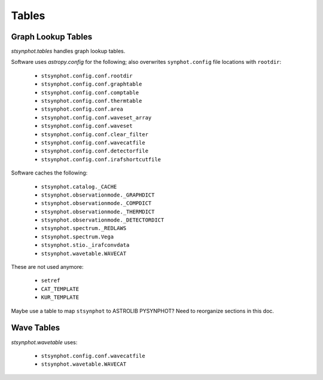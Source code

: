 .. doctest-skip-all

.. _synphot_tables:

******
Tables
******

Graph Lookup Tables
===================

`stsynphot.tables` handles graph lookup tables.

Software uses `astropy.config` for the following;
also overwrites ``synphot.config`` file locations with ``rootdir``:

    * ``stsynphot.config.conf.rootdir``
    * ``stsynphot.config.conf.graphtable``
    * ``stsynphot.config.conf.comptable``
    * ``stsynphot.config.conf.thermtable``
    * ``stsynphot.config.conf.area``
    * ``stsynphot.config.conf.waveset_array``
    * ``stsynphot.config.conf.waveset``
    * ``stsynphot.config.conf.clear_filter``
    * ``stsynphot.config.conf.wavecatfile``
    * ``stsynphot.config.conf.detectorfile``
    * ``stsynphot.config.conf.irafshortcutfile``

Software caches the following:

    * ``stsynphot.catalog._CACHE``
    * ``stsynphot.observationmode._GRAPHDICT``
    * ``stsynphot.observationmode._COMPDICT``
    * ``stsynphot.observationmode._THERMDICT``
    * ``stsynphot.observationmode._DETECTORDICT``
    * ``stsynphot.spectrum._REDLAWS``
    * ``stsynphot.spectrum.Vega``
    * ``stsynphot.stio._irafconvdata``
    * ``stsynphot.wavetable.WAVECAT``

These are not used anymore:

    * ``setref``
    * ``CAT_TEMPLATE``
    * ``KUR_TEMPLATE``

Maybe use a table to map ``stsynphot`` to ASTROLIB PYSYNPHOT?
Need to reorganize sections in this doc.


Wave Tables
===========

`stsynphot.wavetable` uses:

    * ``stsynphot.config.conf.wavecatfile``
    * ``stsynphot.wavetable.WAVECAT``
